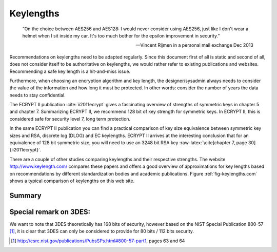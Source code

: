 .. role:: raw-latex(raw)
   :format: latex
..

Keylengths
==========

.. epigraph::

   “On the choice between AES256 and AES128: I would never consider using
   AES256, just like I don't wear a helmet when I sit inside my car. It's too
   much bother for the epsilon improvement in security.”

   -- Vincent Rijmen in a personal mail exchange Dec 2013

Recommendations on keylengths need to be adapted regularly. Since this
document first of all is static and second of all, does not consider
itself to be authoritative on keylengths, we would rather refer to
existing publications and websites. Recommending a safe key length is a
hit-and-miss issue.

Furthermore, when choosing an encryption algorithm and key length, the
designer/sysadmin always needs to consider the value of the information
and how long it must be protected. In other words: consider the number
of years the data needs to stay confidential.

The ECRYPT II publication :cite:`ii2011ecrypt` gives a
fascinating overview of strengths of symmetric keys in chapter 5 and
chapter 7. Summarizing ECRYPT II, we recommend 128 bit of key strength
for symmetric keys. In ECRYPT II, this is considered safe for security
level 7, long term protection.

In the same ECRYPT II publication you can find a practical comparison of
key size equivalence between symmetric key sizes and RSA, discrete log
(DLOG) and EC keylengths. ECRYPT II arrives at the interesting
conclusion that for an equivalence of 128 bit symmetric size, you will
need to use an 3248 bit RSA
key :raw-latex:`\cite[chapter 7, page 30]{ii2011ecrypt}`.

There are a couple of other studies comparing keylengths and their
respective strengths. The website http://www.keylength.com/ compares
these papers and offers a good overview of approximations for key
lengths based on recommendations by different standardization bodies and
academic publications. Figure :ref:`fig-keylengths.com`
shows a typical comparison of keylengths on this web site.

|Screenshot of http://www.keylength.com for 128
bit symmetric key size equivalents|

Summary
-------

.. raw:: latex

   \begin{itemize}
     \item For asymmetric public-key cryptography we consider any key length below
   3248 bits to be deprecated at the time of this writing (for long term
   protection).
     \item For elliptic curve cryptography we consider key lengths below 256 bits to
   be inadequate for long term protection.  
     \item For symmetric algorithms we consider anything below 128 bits to be
   inadequate for long term protection.
   \end{itemize}

Special remark on 3DES:
-----------------------

We want to note that 3DES theoretically has 168 bits of security,
however based on the NIST Special Publication 800-57  [1]_, it is clear
that 3DES can only be considered to provide for 80 bits / 112 bits
security.

.. [1]
   http://csrc.nist.gov/publications/PubsSPs.html#800-57-part1, pages 63
   and 64

.. |Screenshot of http://www.keylength.com for 128 bit symmetric key size equivalents| image:: ../img/keylengths_com.png
   :width: 65.0%
